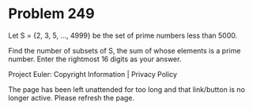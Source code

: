 *   Problem 249

   Let S = {2, 3, 5, ..., 4999} be the set of prime numbers less than 5000.

   Find the number of subsets of S, the sum of whose elements is a prime
   number.
   Enter the rightmost 16 digits as your answer.

   Project Euler: Copyright Information | Privacy Policy

   The page has been left unattended for too long and that link/button is no
   longer active. Please refresh the page.
